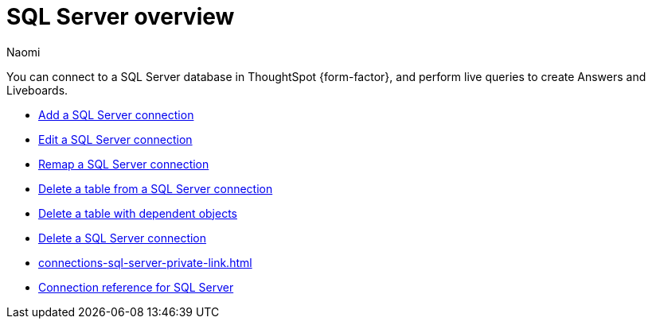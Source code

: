 = {connection} overview
:last_updated: 2/02/2023
:linkattrs:
:author: Naomi
:page-layout: default-cloud
:page-aliases:
:experimental:
:connection: SQL Server
:description: You can connect to a SQL Server database in ThoughtSpot Cloud, and perform live queries to create Answers and Liveboards.



You can connect to a {connection} database in ThoughtSpot {form-factor}, and perform live queries to create Answers and Liveboards.

* xref:connections-sql-server-add.adoc[Add a {connection} connection]
* xref:connections-sql-server-edit.adoc[Edit a {connection} connection]
* xref:connections-sql-server-remap.adoc[Remap a {connection} connection]
* xref:connections-sql-server-delete-table.adoc[Delete a table from a {connection} connection]
* xref:connections-sql-server-delete-table-dependencies.adoc[Delete a table with dependent objects]
* xref:connections-sql-server-delete.adoc[Delete a {connection} connection]
* xref:connections-sql-server-private-link.adoc[]
* xref:connections-sql-server-reference.adoc[Connection reference for {connection}]